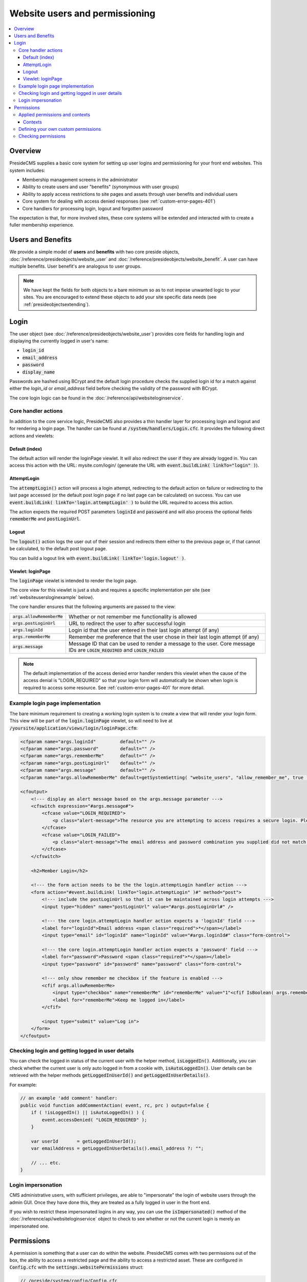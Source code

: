 Website users and permissioning
===============================

.. contents:: :local:

Overview
########

PresideCMS supplies a basic core system for setting up user logins and permissioning for your front end websites. This system includes:

* Membership management screens in the administrator
* Ability to create users and user "benefits" (synonymous with user groups)
* Ability to apply access restrictions to site pages and assets through user benefits and individual users
* Core system for dealing with access denied responses (see :ref:`custom-error-pages-401`)
* Core handlers for processing login, logout and forgotten password

The expectation is that, for more involved sites, these core systems will be extended and interacted with to create a fuller membership experience.

Users and Benefits
##################

We provide a simple model of **users** and **benefits** with two core preside objects, :doc:`/reference/presideobjects/website_user` and :doc:`/reference/presideobjects/website_benefit`. A user can have multiple benefits. User benefit's are analogous to user groups.

.. note::
    
    We have kept the fields for both objects to a bare minimum so as to not impose unwanted logic to your sites. You are encouraged to extend these objects to add your site specific data needs (see :ref:`presideobjectsextending`).

Login
#####

The user object (see :doc:`/reference/presideobjects/website_user`) provides core fields for handling login and displaying the currently logged in user's name:

* :code:`login_id`
* :code:`email_address`
* :code:`password`
* :code:`display_name`

Passwords are hashed using BCrypt and the default login procedure checks the supplied login id for a match against either the `login_id` or `email_address` field before checking the validity of the password with BCrypt.

The core login logic can be found in the :doc:`/reference/api/websiteloginservice`.

Core handler actions
--------------------

In addition to the core service logic, PresideCMS also provides a thin handler layer for processing login and logout and for rendering a login page. The handler can be found at :code:`/system/handlers/Login.cfc`. It provides the following direct actions and viewlets:

Default (index)
~~~~~~~~~~~~~~~

The default action will render the loginPage viewlet. It will also redirect the user if they are already logged in. You can access this action with the URL: mysite.com/login/ (generate the URL with :code:`event.buildLink( linkTo="login" )`).

AttemptLogin
~~~~~~~~~~~~

The :code:`attemptLogin()` action will process a login attempt, redirecting to the default action on failure or redirecting to the last page accessed (or the default post login page if no last page can be calculated) on success. You can use :code:`event.buildLink( linkTo='login.attemptLogin' )` to build the URL required to access this action.

The action expects the required POST parameters :code:`loginId` and :code:`password` and will also process the optional fields :code:`rememberMe` and :code:`postLoginUrl`.

Logout
~~~~~~

The :code:`logout()` action logs the user out of their session and redirects them either to the previous page or, if that cannot be calculated, to the default post logout page.

You can build a logout link with :code:`event.buildLink( linkTo='login.logout' )`.

Viewlet: loginPage
~~~~~~~~~~~~~~~~~~

The :code:`loginPage` viewlet is intended to render the login page. 

The core view for this viewlet is just a stub and requires a specific implementation per site (see :ref:`websiteusersloginexample` below).

The core handler ensures that the following arguments are passed to the view:

============================ =================================================================================================================================
:code:`args.allowRememberMe` Whether or not remember me functionality is allowed
:code:`args.postLoginUrl`    URL to redirect the user to after successful login
:code:`args.loginId`         Login id that the user entered in their last login attempt (if any)
:code:`args.rememberMe`      Remember me preference that the user chose in their last login attempt (if any)
:code:`args.message`         Message ID that can be used to render a message to the user. Core message IDs are :code:`LOGIN_REQUIRED` and :code:`LOGIN_FAILED`
============================ =================================================================================================================================

.. note::

    The default implementation of the access denied error handler renders this viewlet when the cause of the access denial is "LOGIN_REQUIRED" so that your login form will automatically be shown when login is required to access some resource. See :ref:`custom-error-pages-401` for more detail.


.. _websiteusersloginexample:

Example login page implementation
---------------------------------

The bare minimum requirement to creating a working login system is to create a view that will render your login form. This view will be part of the :code:`login.loginPage` viewlet, so will need to live at :code:`/yoursite/application/views/login/loginPage.cfm`:

.. code-block:: cfm

    <cfparam name="args.loginId"         default="" />
    <cfparam name="args.password"        default="" />
    <cfparam name="args.rememberMe"      default="" />
    <cfparam name="args.postLoginUrl"    default="" />
    <cfparam name="args.message"         default="" />
    <cfparam name="args.allowRememberMe" default=getSystemSetting( "website_users", "allow_remember_me", true ) />

    <cfoutput>
        <!--- display an alert message based on the args.message parameter --->
        <cfswitch expression="#args.message#">
            <cfcase value="LOGIN_REQUIRED">
                <p class="alert-message">The resource you are attempting to access requires a secure login. Please login using the form below, or register using the links to the right.</p>
            </cfcase>
            <cfcase value="LOGIN_FAILED">
                <p class="alert-message">The email address and password combination you supplied did not match our records. Please try again.</p>
            </cfcase>
        </cfswitch>

        <h2>Member Login</h2>

        <!--- the form action needs to be the the login.attemptLogin handler action --->
        <form action="#event.buildLink( linkTo="login.attemptLogin" )#" method="post">
            <!--- include the postLoginUrl so that it can be maintained across login attempts --->
            <input type="hidden" name="postLoginUrl" value="#args.postLoginUrl#" />

            <!--- the core login.attemptLogin handler action expects a 'loginId' field --->
            <label for="loginId">Email address <span class="required">*</span></label>
            <input type="email" id="loginId" name="loginId" value="#args.loginId#" class="form-control">
                                        
            <!--- the core login.attemptLogin handler action expects a 'password' field --->
            <label for="password">Password <span class="required">*</span></label>
            <input type="password" id="password" name="password" class="form-control">

            <!--- only show remember me checkbox if the feature is enabled --->
            <cfif args.allowRememberMe>
                <input type="checkbox" name="rememberMe" id="rememberMe" value="1"<cfif IsBoolean( args.rememberMe ) and args.rememberMe> checked="checked"</cfif>>
                <label for="rememberMe">Keep me logged in</label>
            </cfif>
            
            <input type="submit" value="Log in">
        </form>
    </cfoutput>

Checking login and getting logged in user details
-------------------------------------------------

You can check the logged in status of the current user with the helper method, :code:`isLoggedIn()`. Additionally, you can check whether the current user is only auto logged in from a cookie with, :code:`isAutoLoggedIn()`. User details can be retrieved with the helper methods :code:`getLoggedInUserId()` and :code:`getLoggedInUserDetails()`.

For example:

.. code-block:: java

    // an example 'add comment' handler:
    public void function addCommentAction( event, rc, prc ) output=false {
        if ( !isLoggedIn() || isAutoLoggedIn() ) {
            event.accessDenied( "LOGIN_REQUIRED" );
        }

        var userId       = getLoggedInUserId();
        var emailAddress = getLoggedInUserDetails().email_address ?: "";

        // ... etc.
    }

Login impersonation
-------------------

CMS administrative users, with sufficient privileges, are able to "impersonate" the login of website users through the admin GUI. Once they have done this, they are treated as a fully logged in user in the front end.

If you wish to restrict these impersonated logins in any way, you can use the :code:`isImpersonated()` method of the :doc:`/reference/api/websiteloginservice` object to check to see whether or not the current login is merely an impersonated one.

Permissions
###########

A permission is something that a user can do within the website. PresideCMS comes with two permissions out of the box, the ability to access a restricted page and the ability to access a restricted asset. These are configured in :code:`Config.cfc` with the :code:`settings.websitePermissions` struct:

.. code-block:: java

    // /preside/system/config/Config.cfc
    component output=false {

        public void function configure() output=false {
            // ... other settings ... //

            settings.websitePermissions = {
                  pages  = [ "access" ]
                , assets = [ "access" ]
            };

            // ... other settings ... //

        }

    }

The core settings above produces two permission keys, "pages.access" and "assets.access", these permission keys are used in creating and checking applied permissions (see below). The permissions can also be directly applied to a given user or benefit in the admin UI:

.. figure:: /images/website_benefit_form.png

    Screenshot of the default edit benefit form. Benefits can have permissions directly applied to them.

The title and description of a permission key are defined in :code:`/i18n/permissions.properties`:

.. code-block:: properties

    # ... other keys ...

    pages.access.title=Access restricted pages
    pages.access.description=Users can view all restricted pages in the site tree unless explicitly denied access to them

    assets.access.title=Access restricted assets
    assets.access.description=Users can view or download all restricted assets in the asset tree unless explicitly denied access to them

Applied permissions and contexts
--------------------------------

Applied permissions are instances of a permission that are granted or denied to a particular user or benefit. These instances are stored in the :doc:`/reference/presideobjects/website_applied_permission` preside object.

Contexts
~~~~~~~~

In addition to being able to set a grant or deny permission against a user or benefit, applied permissions can also be given a **context** and **context key** to create more refined permission schemes. 

For instance, when you grant or deny access to a user for a particular **page** in the site tree, you are creating a grant or deny instance with a context of "page" and a context key that is the id of the page. 


Defining your own custom permissions
------------------------------------

It is likely that you will want to define your own permissions for your site. Examples might be the ability to add comments, or upload documents. Creating the permission keys requires modifying both your site's Config.cfc and permissions.properties files:

.. code-block:: java

    // /mysite/application/config/Config.cfc
    component output=false extends="preside.system.config.Config" {

        public void function configure() output=false {
            super.configure();

            // ... other settings ... //

            settings.websitePermissions.comments = [ "add", "edit" ];
            settings.websitePermissions.documents = [ "upload" ];

            // ... other settings ... //

        }

    }

The settings above would produce three keys, :code:`comments.add`, :code:`comments.edit` and :code:`documents.upload`.

.. code-block:: properties

    # /mysite/application/i18n/permissions.properties

    comments.add.title=Add comments
    comments.add.description=Ability to add comments in our comments system

    comments.edit.title=Edit comments
    comments.edit.description=Ability to edit their own comments after they have been submitted

    documents.upload.title=Upload documents
    documents.upload.description=Ability to upload documents to share with other privileged members

With the permissions configured as above, the benefit or user edit screen would appear with the new permissions added:

.. figure:: /images/website_benefit_form_extended.png

    Screenshot of the edit benefit form with custom permissions added.

Checking permissions
--------------------

.. note::

    The core system already implements permission checking for restricted site tree page access and restricted asset access. You should only require to check permissions for your own custom permission schemes.

You can check to see whether or not the currently logged in user has a particular permission with the :code:`hasWebsitePermission()` helper method. The minimum usage is to pass only the permission key:

.. code-block:: cfm

    <cfif hasWebsitePermission( "comments.add" )>
        <button>Add comment</button>
    </cfif>

You can also check a specific context by passing in the :code:`context` and :code:`contextKeys` arguments:

.. code-block:: java

    public void function addCommentAction( event, rc, prc ) output=false {
        var hasPermission = hasWebsitePermission(
              permissionKey = "comments.add"
            , context       = "commentthread"
            , contextKeys   = [ rc.thread ?: "" ]
        );
        
        if ( !hasPermission ) {
            event.accessDenied( reason="INSUFFIENCT_PRIVILEGES" );
        }
    }

.. note::

    When checking a context permission, you pass an array of context keys to the :code:`hasWebsitePermission()` method. The returned grant or deny permission will be the one associated with the first found context key in the array. 

    This allows us to implement cascading permission schemes. For site tree access permissions for example, we pass an array of page ids. The first page id is the current page, the next id is it's parent, and so on.